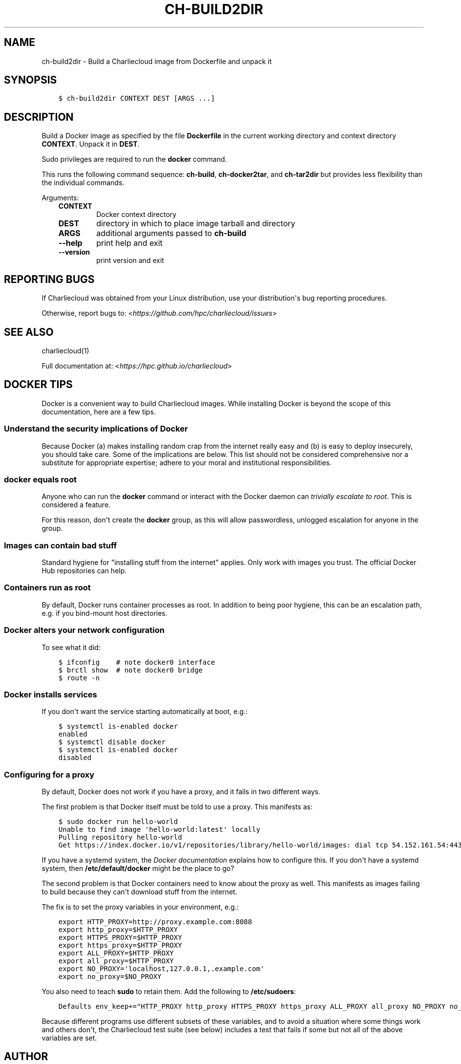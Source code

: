 .\" Man page generated from reStructuredText.
.
.TH "CH-BUILD2DIR" "1" "2018-05-30 22:53 Coordinated Universal Time" "" "Charliecloud"
.SH NAME
ch-build2dir \- Build a Charliecloud image from Dockerfile and unpack it
.
.nr rst2man-indent-level 0
.
.de1 rstReportMargin
\\$1 \\n[an-margin]
level \\n[rst2man-indent-level]
level margin: \\n[rst2man-indent\\n[rst2man-indent-level]]
-
\\n[rst2man-indent0]
\\n[rst2man-indent1]
\\n[rst2man-indent2]
..
.de1 INDENT
.\" .rstReportMargin pre:
. RS \\$1
. nr rst2man-indent\\n[rst2man-indent-level] \\n[an-margin]
. nr rst2man-indent-level +1
.\" .rstReportMargin post:
..
.de UNINDENT
. RE
.\" indent \\n[an-margin]
.\" old: \\n[rst2man-indent\\n[rst2man-indent-level]]
.nr rst2man-indent-level -1
.\" new: \\n[rst2man-indent\\n[rst2man-indent-level]]
.in \\n[rst2man-indent\\n[rst2man-indent-level]]u
..
.SH SYNOPSIS
.INDENT 0.0
.INDENT 3.5
.sp
.nf
.ft C
$ ch\-build2dir CONTEXT DEST [ARGS ...]
.ft P
.fi
.UNINDENT
.UNINDENT
.SH DESCRIPTION
.sp
Build a Docker image as specified by the file \fBDockerfile\fP in the
current working directory and context directory \fBCONTEXT\fP\&. Unpack it in
\fBDEST\fP\&.
.sp
Sudo privileges are required to run the \fBdocker\fP command.
.sp
This runs the following command sequence: \fBch\-build\fP,
\fBch\-docker2tar\fP, and \fBch\-tar2dir\fP but provides less flexibility
than the individual commands.
.sp
Arguments:
.INDENT 0.0
.INDENT 3.5
.INDENT 0.0
.TP
.B \fBCONTEXT\fP
Docker context directory
.TP
.B \fBDEST\fP
directory in which to place image tarball and directory
.TP
.B \fBARGS\fP
additional arguments passed to \fBch\-build\fP
.TP
.B \fB\-\-help\fP
print help and exit
.TP
.B \fB\-\-version\fP
print version and exit
.UNINDENT
.UNINDENT
.UNINDENT
.SH REPORTING BUGS
.sp
If Charliecloud was obtained from your Linux distribution, use your
distribution\(aqs bug reporting procedures.
.sp
Otherwise, report bugs to: <\fI\%https://github.com/hpc/charliecloud/issues\fP>
.SH SEE ALSO
.sp
charliecloud(1)
.sp
Full documentation at: <\fI\%https://hpc.github.io/charliecloud\fP>
.SH DOCKER TIPS
.sp
Docker is a convenient way to build Charliecloud images. While installing
Docker is beyond the scope of this documentation, here are a few tips.
.SS Understand the security implications of Docker
.sp
Because Docker (a) makes installing random crap from the internet really easy
and (b) is easy to deploy insecurely, you should take care. Some of the
implications are below. This list should not be considered comprehensive nor a
substitute for appropriate expertise; adhere to your moral and institutional
responsibilities.
.SS \fBdocker\fP equals root
.sp
Anyone who can run the \fBdocker\fP command or interact with the Docker
daemon can \fI\%trivially escalate to root\fP\&.
This is considered a feature.
.sp
For this reason, don\(aqt create the \fBdocker\fP group, as this will allow
passwordless, unlogged escalation for anyone in the group.
.SS Images can contain bad stuff
.sp
Standard hygiene for "installing stuff from the internet" applies. Only work
with images you trust. The official Docker Hub repositories can help.
.SS Containers run as root
.sp
By default, Docker runs container processes as root. In addition to being poor
hygiene, this can be an escalation path, e.g. if you bind\-mount host
directories.
.SS Docker alters your network configuration
.sp
To see what it did:
.INDENT 0.0
.INDENT 3.5
.sp
.nf
.ft C
$ ifconfig    # note docker0 interface
$ brctl show  # note docker0 bridge
$ route \-n
.ft P
.fi
.UNINDENT
.UNINDENT
.SS Docker installs services
.sp
If you don\(aqt want the service starting automatically at boot, e.g.:
.INDENT 0.0
.INDENT 3.5
.sp
.nf
.ft C
$ systemctl is\-enabled docker
enabled
$ systemctl disable docker
$ systemctl is\-enabled docker
disabled
.ft P
.fi
.UNINDENT
.UNINDENT
.SS Configuring for a proxy
.sp
By default, Docker does not work if you have a proxy, and it fails in two
different ways.
.sp
The first problem is that Docker itself must be told to use a proxy. This
manifests as:
.INDENT 0.0
.INDENT 3.5
.sp
.nf
.ft C
$ sudo docker run hello\-world
Unable to find image \(aqhello\-world:latest\(aq locally
Pulling repository hello\-world
Get https://index.docker.io/v1/repositories/library/hello\-world/images: dial tcp 54.152.161.54:443: connection refused
.ft P
.fi
.UNINDENT
.UNINDENT
.sp
If you have a systemd system, the \fI\%Docker documentation\fP explains how to
configure this. If you don\(aqt have a systemd system, then
\fB/etc/default/docker\fP might be the place to go?
.sp
The second problem is that Docker containers need to know about the proxy as
well. This manifests as images failing to build because they can\(aqt download
stuff from the internet.
.sp
The fix is to set the proxy variables in your environment, e.g.:
.INDENT 0.0
.INDENT 3.5
.sp
.nf
.ft C
export HTTP_PROXY=http://proxy.example.com:8088
export http_proxy=$HTTP_PROXY
export HTTPS_PROXY=$HTTP_PROXY
export https_proxy=$HTTP_PROXY
export ALL_PROXY=$HTTP_PROXY
export all_proxy=$HTTP_PROXY
export NO_PROXY=\(aqlocalhost,127.0.0.1,.example.com\(aq
export no_proxy=$NO_PROXY
.ft P
.fi
.UNINDENT
.UNINDENT
.sp
You also need to teach \fBsudo\fP to retain them. Add the following to
\fB/etc/sudoers\fP:
.INDENT 0.0
.INDENT 3.5
.sp
.nf
.ft C
Defaults env_keep+="HTTP_PROXY http_proxy HTTPS_PROXY https_proxy ALL_PROXY all_proxy NO_PROXY no_proxy"
.ft P
.fi
.UNINDENT
.UNINDENT
.sp
Because different programs use different subsets of these variables, and to
avoid a situation where some things work and others don\(aqt, the Charliecloud
test suite (see below) includes a test that fails if some but not all of the
above variables are set.
.SH AUTHOR
Reid Priedhorsky, Tim Randles, and others
.SH COPYRIGHT
2014–2018, Los Alamos National Security, LLC
.\" Generated by docutils manpage writer.
.
